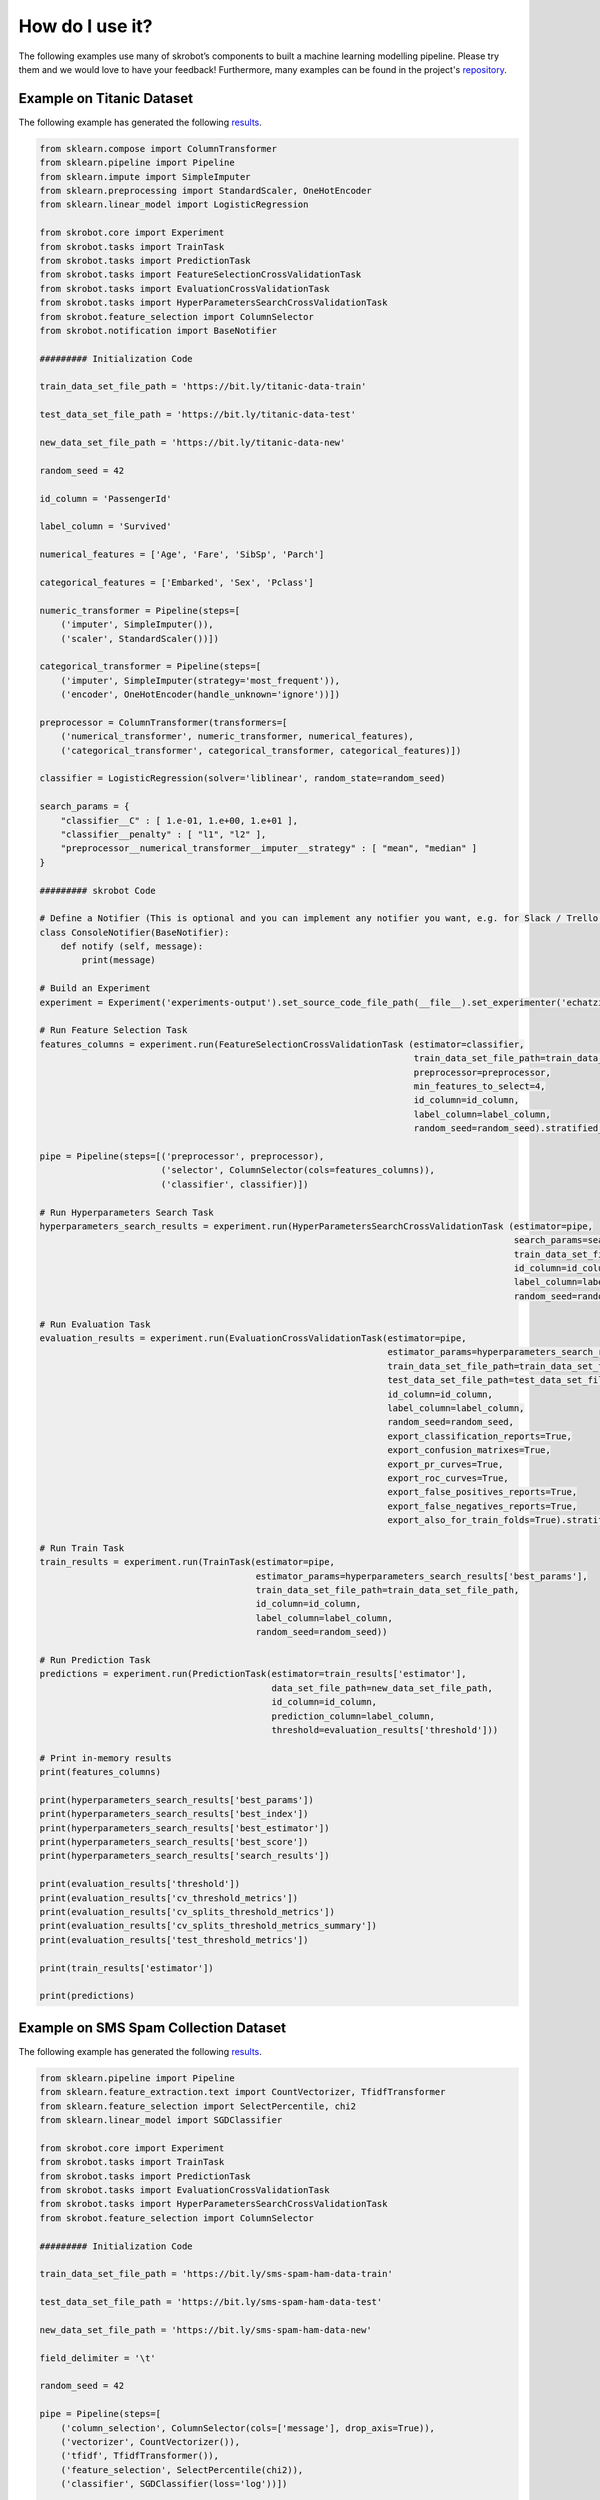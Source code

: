 How do I use it?
================

The following examples use many of skrobot’s components to built a machine learning modelling pipeline. Please try them and we would love to have your feedback! Furthermore, many examples can be found in the project's `repository <https://github.com/medoidai/skrobot/tree/master/examples>`__.

Example on Titanic Dataset
--------------------------

The following example has generated the following `results <https://github.com/medoidai/skrobot/tree/master/examples/experiments-output/echatzikyriakidis-2020-07-23T23-01-21-example-titanic-pipeline-with-model-based-feature-selection>`__.

.. code:: python

   from sklearn.compose import ColumnTransformer
   from sklearn.pipeline import Pipeline
   from sklearn.impute import SimpleImputer
   from sklearn.preprocessing import StandardScaler, OneHotEncoder
   from sklearn.linear_model import LogisticRegression

   from skrobot.core import Experiment
   from skrobot.tasks import TrainTask
   from skrobot.tasks import PredictionTask
   from skrobot.tasks import FeatureSelectionCrossValidationTask
   from skrobot.tasks import EvaluationCrossValidationTask
   from skrobot.tasks import HyperParametersSearchCrossValidationTask
   from skrobot.feature_selection import ColumnSelector
   from skrobot.notification import BaseNotifier

   ######### Initialization Code

   train_data_set_file_path = 'https://bit.ly/titanic-data-train'

   test_data_set_file_path = 'https://bit.ly/titanic-data-test'

   new_data_set_file_path = 'https://bit.ly/titanic-data-new'

   random_seed = 42

   id_column = 'PassengerId'

   label_column = 'Survived'

   numerical_features = ['Age', 'Fare', 'SibSp', 'Parch']

   categorical_features = ['Embarked', 'Sex', 'Pclass']

   numeric_transformer = Pipeline(steps=[
       ('imputer', SimpleImputer()),
       ('scaler', StandardScaler())])

   categorical_transformer = Pipeline(steps=[
       ('imputer', SimpleImputer(strategy='most_frequent')),
       ('encoder', OneHotEncoder(handle_unknown='ignore'))])

   preprocessor = ColumnTransformer(transformers=[
       ('numerical_transformer', numeric_transformer, numerical_features),
       ('categorical_transformer', categorical_transformer, categorical_features)])

   classifier = LogisticRegression(solver='liblinear', random_state=random_seed)

   search_params = {
       "classifier__C" : [ 1.e-01, 1.e+00, 1.e+01 ],
       "classifier__penalty" : [ "l1", "l2" ],
       "preprocessor__numerical_transformer__imputer__strategy" : [ "mean", "median" ]
   }

   ######### skrobot Code

   # Define a Notifier (This is optional and you can implement any notifier you want, e.g. for Slack / Trello / Discord)
   class ConsoleNotifier(BaseNotifier):
       def notify (self, message):
           print(message)

   # Build an Experiment
   experiment = Experiment('experiments-output').set_source_code_file_path(__file__).set_experimenter('echatzikyriakidis').set_notifier(ConsoleNotifier()).build()

   # Run Feature Selection Task
   features_columns = experiment.run(FeatureSelectionCrossValidationTask (estimator=classifier,
                                                                          train_data_set_file_path=train_data_set_file_path,
                                                                          preprocessor=preprocessor,
                                                                          min_features_to_select=4,
                                                                          id_column=id_column,
                                                                          label_column=label_column,
                                                                          random_seed=random_seed).stratified_folds(total_folds=5, shuffle=True))

   pipe = Pipeline(steps=[('preprocessor', preprocessor),
                          ('selector', ColumnSelector(cols=features_columns)),
                          ('classifier', classifier)])

   # Run Hyperparameters Search Task
   hyperparameters_search_results = experiment.run(HyperParametersSearchCrossValidationTask (estimator=pipe,
                                                                                             search_params=search_params,
                                                                                             train_data_set_file_path=train_data_set_file_path,
                                                                                             id_column=id_column,
                                                                                             label_column=label_column,
                                                                                             random_seed=random_seed).random_search(n_iters=100).stratified_folds(total_folds=5, shuffle=True))

   # Run Evaluation Task
   evaluation_results = experiment.run(EvaluationCrossValidationTask(estimator=pipe,
                                                                     estimator_params=hyperparameters_search_results['best_params'],
                                                                     train_data_set_file_path=train_data_set_file_path,
                                                                     test_data_set_file_path=test_data_set_file_path,
                                                                     id_column=id_column,
                                                                     label_column=label_column,
                                                                     random_seed=random_seed,
                                                                     export_classification_reports=True,
                                                                     export_confusion_matrixes=True,
                                                                     export_pr_curves=True,
                                                                     export_roc_curves=True,
                                                                     export_false_positives_reports=True,
                                                                     export_false_negatives_reports=True,
                                                                     export_also_for_train_folds=True).stratified_folds(total_folds=5, shuffle=True))

   # Run Train Task
   train_results = experiment.run(TrainTask(estimator=pipe,
                                            estimator_params=hyperparameters_search_results['best_params'],
                                            train_data_set_file_path=train_data_set_file_path,
                                            id_column=id_column,
                                            label_column=label_column,
                                            random_seed=random_seed))

   # Run Prediction Task
   predictions = experiment.run(PredictionTask(estimator=train_results['estimator'],
                                               data_set_file_path=new_data_set_file_path,
                                               id_column=id_column,
                                               prediction_column=label_column,
                                               threshold=evaluation_results['threshold']))

   # Print in-memory results
   print(features_columns)

   print(hyperparameters_search_results['best_params'])
   print(hyperparameters_search_results['best_index'])
   print(hyperparameters_search_results['best_estimator'])
   print(hyperparameters_search_results['best_score'])
   print(hyperparameters_search_results['search_results'])

   print(evaluation_results['threshold'])
   print(evaluation_results['cv_threshold_metrics'])
   print(evaluation_results['cv_splits_threshold_metrics'])
   print(evaluation_results['cv_splits_threshold_metrics_summary'])
   print(evaluation_results['test_threshold_metrics'])

   print(train_results['estimator'])

   print(predictions)

Example on SMS Spam Collection Dataset
--------------------------------------

The following example has generated the following `results <https://github.com/medoidai/skrobot/tree/master/examples/experiments-output/echatzikyriakidis-2020-07-23T22-04-14-example-sms-spam-ham-pipeline-with-filtering-feature-selection>`__.

.. code:: python

   from sklearn.pipeline import Pipeline
   from sklearn.feature_extraction.text import CountVectorizer, TfidfTransformer
   from sklearn.feature_selection import SelectPercentile, chi2
   from sklearn.linear_model import SGDClassifier

   from skrobot.core import Experiment
   from skrobot.tasks import TrainTask
   from skrobot.tasks import PredictionTask
   from skrobot.tasks import EvaluationCrossValidationTask
   from skrobot.tasks import HyperParametersSearchCrossValidationTask
   from skrobot.feature_selection import ColumnSelector

   ######### Initialization Code

   train_data_set_file_path = 'https://bit.ly/sms-spam-ham-data-train'

   test_data_set_file_path = 'https://bit.ly/sms-spam-ham-data-test'

   new_data_set_file_path = 'https://bit.ly/sms-spam-ham-data-new'

   field_delimiter = '\t'

   random_seed = 42

   pipe = Pipeline(steps=[
       ('column_selection', ColumnSelector(cols=['message'], drop_axis=True)),
       ('vectorizer', CountVectorizer()),
       ('tfidf', TfidfTransformer()),
       ('feature_selection', SelectPercentile(chi2)),
       ('classifier', SGDClassifier(loss='log'))])

   search_params = {
       'classifier__max_iter': [ 20, 50, 80 ],
       'classifier__alpha': [ 0.00001, 0.000001 ],
       'classifier__penalty': [ 'l2', 'elasticnet' ],
       "vectorizer__stop_words" : [ "english", None ],
       "vectorizer__ngram_range" : [ (1, 1), (1, 2) ],
       "vectorizer__max_df": [ 0.5, 0.75, 1.0 ],
       "tfidf__use_idf" : [ True, False ],
       "tfidf__norm" : [ 'l1', 'l2' ],
       "feature_selection__percentile" : [ 70, 60, 50 ]
   }

   ######### skrobot Code

   # Build an Experiment
   experiment = Experiment('experiments-output').set_source_code_file_path(__file__).set_experimenter('echatzikyriakidis').build()

   # Run Hyperparameters Search Task
   hyperparameters_search_results = experiment.run(HyperParametersSearchCrossValidationTask (estimator=pipe,
                                                                                             search_params=search_params,
                                                                                             train_data_set_file_path=train_data_set_file_path,
                                                                                             field_delimiter=field_delimiter,
                                                                                             random_seed=random_seed).random_search().stratified_folds(total_folds=5, shuffle=True))

   # Run Evaluation Task
   evaluation_results = experiment.run(EvaluationCrossValidationTask(estimator=pipe,
                                                                     estimator_params=hyperparameters_search_results['best_params'],
                                                                     train_data_set_file_path=train_data_set_file_path,
                                                                     test_data_set_file_path=test_data_set_file_path,
                                                                     field_delimiter=field_delimiter,
                                                                     random_seed=random_seed,
                                                                     export_classification_reports=True,
                                                                     export_confusion_matrixes=True,
                                                                     export_pr_curves=True,
                                                                     export_roc_curves=True,
                                                                     export_false_positives_reports=True,
                                                                     export_false_negatives_reports=True,
                                                                     export_also_for_train_folds=True).stratified_folds(total_folds=5, shuffle=True))

   # Run Train Task
   train_results = experiment.run(TrainTask(estimator=pipe,
                                            estimator_params=hyperparameters_search_results['best_params'],
                                            train_data_set_file_path=train_data_set_file_path,
                                            field_delimiter=field_delimiter,
                                            random_seed=random_seed))

   # Run Prediction Task
   predictions = experiment.run(PredictionTask(estimator=train_results['estimator'],
                                               data_set_file_path=new_data_set_file_path,
                                               field_delimiter=field_delimiter,
                                               threshold=evaluation_results['threshold']))

   # Print in-memory results
   print(hyperparameters_search_results['best_params'])
   print(hyperparameters_search_results['best_index'])
   print(hyperparameters_search_results['best_estimator'])
   print(hyperparameters_search_results['best_score'])
   print(hyperparameters_search_results['search_results'])

   print(evaluation_results['threshold'])
   print(evaluation_results['cv_threshold_metrics'])
   print(evaluation_results['cv_splits_threshold_metrics'])
   print(evaluation_results['cv_splits_threshold_metrics_summary'])
   print(evaluation_results['test_threshold_metrics'])

   print(train_results['estimator'])

   print(predictions)